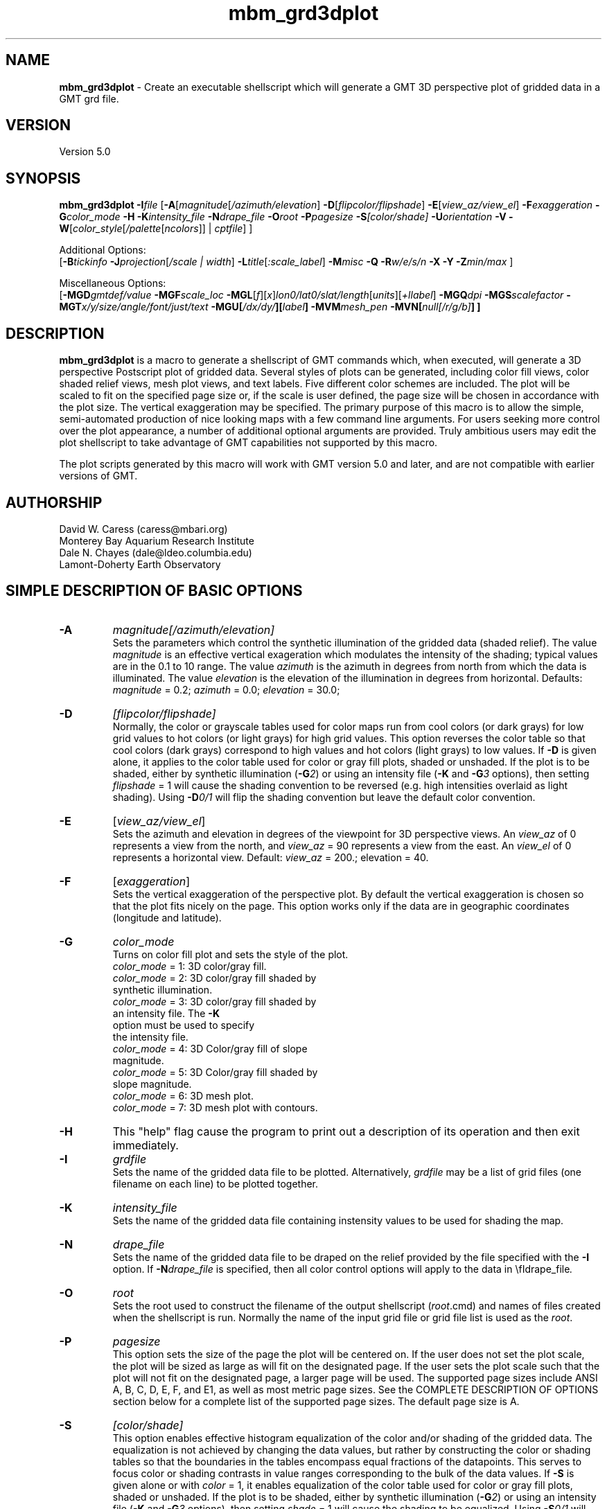.TH mbm_grd3dplot 1 "9 January 2015" "MB-System 5.0" "MB-System 5.0"
.SH NAME
\fBmbm_grd3dplot\fP \- Create an executable shellscript which will generate
a GMT 3D perspective plot of gridded data in a GMT grd file.

.SH VERSION
Version 5.0

.SH SYNOPSIS
\fBmbm_grd3dplot\fP \fB\-I\fP\fIfile\fP
[\fB\-A\fP[\fImagnitude\fP[\fI/azimuth/elevation\fP]
\fB\-D\fP[\fIflipcolor/flipshade\fP]
\fB\-E\fP[\fIview_az/view_el\fP] \fB\-F\fP\fIexaggeration\fP
\fB\-G\fP\fIcolor_mode\fP \fB\-H\fP \fB\-K\fP\fIintensity_file \fP
\fB\-N\fP\fIdrape_file\fP
\fB\-O\fP\fIroot\fP \fB\-P\fP\fIpagesize \fP
\fB\-S\fP\fI[color/shade]\fP \fB\-U\fP\fIorientation\fP \fB\-V\fP
\fB\-W\fP[\fIcolor_style\fP[\fI/palette\fP[\fIncolors\fP]] | \fIcptfile\fP] ]

Additional Options:
.br
[\fB\-B\fP\fItickinfo\fP
\fB\-J\fP\fIprojection\fP[\fI/scale | width\fP]
\fB\-L\fP\fItitle\fP[\fI:scale_label\fP] \fB\-M\fP\fImisc\fP
\fB\-Q\fP \fB\-R\fP\fIw/e/s/n\fP \fB\-X\fP \fB\-Y\fP
\fB\-Z\fP\fImin/max\fP ]

Miscellaneous Options:
.br
[\fB\-MGD\fP\fIgmtdef/value\fP  \fB\-MGF\fP\fIscale_loc\fP
\fB\-MGL\fP[\fIf\fP][\fIx\fP]\fIlon0/lat0/slat/length\fP[\fIunits\fP][\fI+llabel\fP]
\fB\-MGQ\fP\fIdpi\fP \fB\-MGS\fP\fIscalefactor\fP
\fB\-MGT\fP\fIx/y/size/angle/font/just/text\fP
\fB\-MGU\fP\fP[\fI/dx/dy/\fP][\fIlabel\fP]
\fB\-MVM\fP\fImesh_pen\fP \fB\-MVN\fP[\fInull[/r/g/b]\fP] ]


.SH DESCRIPTION
\fBmbm_grd3dplot\fP is a macro to generate a shellscript of GMT commands which, when
executed, will generate a 3D perspective Postscript plot of
gridded data.  Several styles of plots can be generated,
including color fill views, color shaded relief views, mesh
plot views, and text labels. Five different color schemes are
included. The plot will be scaled to fit on the specified page
size or, if the scale is user defined, the page size will be
chosen in accordance with the plot size. The vertical exaggeration
may be specified. The primary purpose
of this macro is to allow the simple, semi-automated
production of nice looking maps with a few command line
arguments. For users seeking more control over the plot
appearance, a number of additional optional arguments are
provided. Truly ambitious users may edit the plot shellscript
to take advantage of GMT capabilities not supported by this
macro.

The plot scripts generated by this macro will work with
GMT version 5.0 and later, and are not compatible with
earlier versions of GMT.

.SH AUTHORSHIP
David W. Caress (caress@mbari.org)
.br
  Monterey Bay Aquarium Research Institute
.br
Dale N. Chayes (dale@ldeo.columbia.edu)
.br
  Lamont-Doherty Earth Observatory

.SH SIMPLE DESCRIPTION OF BASIC OPTIONS
.TP
.B \-A
\fImagnitude[/azimuth/elevation]\fP
.br
Sets the parameters which control the
synthetic illumination of the gridded data (shaded relief).
The value \fImagnitude\fP
is an effective vertical exageration which modulates the intensity of
the shading; typical values are in the 0.1 to 10 range.
The value \fIazimuth\fP
is the azimuth in degrees from north from which the data is illuminated.
The value \fIelevation\fP is the elevation of the illumination
in degrees from horizontal.
Defaults: \fImagnitude\fP = 0.2; \fIazimuth\fP = 0.0;
\fIelevation\fP = 30.0;
.TP
.B \-D
\fI[flipcolor/flipshade]\fP
.br
Normally, the color or grayscale tables used for color maps run from
cool colors (or dark grays) for low grid values
to hot colors (or light grays) for high grid values.
This option reverses the color table so that cool colors (dark grays)
correspond to high values and hot colors (light grays) to low values.
If \fB\-D\fP is given alone, it applies to the color table used
for color or gray fill plots,  shaded or unshaded. If the plot
is to be shaded,  either by synthetic illumination (\fB\-G\fP\fI2\fP)
or using an intensity file (\fB\-K\fP and \fB\-G\fP\fI3\fP options), then
setting \fIflipshade\fP = 1 will cause the shading convention
to be reversed (e.g. high intensities overlaid as light shading).
Using \fB\-D\fP\fI0/1\fP will flip the shading convention
but leave the default color convention.
.TP
.B \-E
[\fIview_az/view_el\fP]
.br
Sets the azimuth and elevation in degrees of the
viewpoint for 3D perspective views.  An \fIview_az\fP of 0
represents a view from the north, and \fIview_az\fP = 90
represents a view from the east.  An \fIview_el\fP of 0
represents a horizontal view.  Default: \fIview_az\fP = 200.;
elevation = 40.
.TP
.B \-F
[\fIexaggeration\fP]
.br
Sets the vertical exaggeration of the perspective plot.
By default the vertical exaggeration is chosen so that the
plot fits nicely on the page. This option works only if the
data are in geographic coordinates (longitude and latitude).
.TP
.B \-G
\fIcolor_mode\fP
.br
Turns on color fill plot and sets the style of the plot.
.br
        \fIcolor_mode\fP = 1: 3D color/gray fill.
        \fIcolor_mode\fP = 2: 3D color/gray fill shaded by
                        synthetic illumination.
        \fIcolor_mode\fP = 3: 3D color/gray fill shaded by
                        an intensity file. The \fB\-K\fP
                        option must be used to specify
 			the intensity file.
        \fIcolor_mode\fP = 4: 3D Color/gray fill of slope
 			magnitude.
        \fIcolor_mode\fP = 5: 3D Color/gray fill shaded by
                        slope magnitude.
        \fIcolor_mode\fP = 6: 3D mesh plot.
        \fIcolor_mode\fP = 7: 3D mesh plot with contours.
.TP
.B \-H
This "help" flag cause the program to print out a description
of its operation and then exit immediately.
.TP
.B \-I
\fIgrdfile\fP
.br
Sets the name of the gridded data file to be plotted.
Alternatively, \fIgrdfile\fP may be a list of grid files
(one filename on each line) to be plotted together.
.TP
.B \-K
\fIintensity_file\fP
.br
Sets the name of the gridded data file containing
instensity values to be used for shading the map.
.TP
.B \-N
\fIdrape_file\fP
.br
Sets the name of the gridded data file to be draped on
the relief provided by the file specified with the \fB\-I\fP
option. If \fB\-N\fP\fIdrape_file\fP is specified, then
all color control options will apply to the data in
\\fIdrape_file\fP.
.TP
.B \-O
\fIroot\fP
.br
Sets the root used to construct the filename of the output shellscript
(\fIroot\fP.cmd) and names of files created when the shellscript is
run.  Normally the
name of the input grid file or grid file list is
used as the \fIroot\fP.
.TP
.B \-P
\fIpagesize\fP
.br
This option sets the size of the page the plot will be centered
on. If the user does not set the plot scale, the plot will be
sized as large as will fit on the designated page. If the user
sets the plot scale such that the plot will not fit on the
designated page, a larger page will be used.
The supported page sizes include ANSI A, B, C, D, E,
F, and E1, as well as most metric page sizes. See the
COMPLETE DESCRIPTION OF OPTIONS section
below for a complete list of
the supported page sizes. The default page size is A.
.TP
.B \-S
\fI[color/shade]\fP
.br
This option enables effective histogram equalization of the
color and/or shading of the gridded data. The equalization is
not achieved by changing the data values, but rather by
constructing the color or shading tables so that
the boundaries in the tables encompass equal fractions of
the datapoints. This serves to focus color or shading contrasts
in value ranges corresponding to the bulk of the data values.
If \fB\-S\fP is given alone or with \fIcolor\fP = 1,
it enables equalization of the color table used
for color or gray fill plots,  shaded or unshaded. If the plot
is to be shaded,  either by synthetic illumination (\fB\-G\fP\fI2\fP)
or using an intensity file (\fB\-K\fP and \fB\-G\fP\fI3\fP options), then
setting \fIshade\fP = 1 will cause the shading to be equalized.
Using \fB\-S\fP\fI0/1\fP will equalize the shading without
equalizing the color table.
.TP
.B \-U
\fIorientation\fP
.br
Normally the orientation of the plot (portrait or landscape)
is selected automatically so as to maximize the plot scale.
The \fB\-U\fP option allows the user to set the plot orientation. If
\fIorientation\fP = 1, a portrait plot will be produced; if
\fIorientation\fP = 2, a landscape plot will be produced.
.TP
.B \-V
Causes \fBmbm_grd3dplot\fP to operate in "verbose" mode
so that it outputs
more information than usual.
.TP
.B \-W
\fI[color_style\fP[\fI/palette\fP[\fIncolors\fP]] | cptfile]
.br
This option controls the color scheme used for color
fill plots.

If \fIcolor_style\fP = 1 [default], then
the color scheme used will be a continuous grading
of colors. If \fIcolor_style\fP = 2, the color scheme
will be a set of discrete color intervals. The color
palette used is set using \fIpalette\fP. Five palettes
are available:
 	\fIpalette\fP = 1:	Haxby colors [default]
 	\fIpalette\fP = 2:	high Intensity colors
 	\fIpalette\fP = 3:	low Intensity colors
 	\fIpalette\fP = 4:	grayscale
 	\fIpalette\fP = 5:	uniform grayscale
.br
A complete description of the color palettes is given
in the COMPLETE DESCRIPTION OF OPTIONS section below.
.br
The \fIncolors\fP parameter sets the number of color
values used in plotting, whether the colors are
represented in a continuous color scale or a
stepped, discrete color scale [default is 11].

If the option argument is the path to an existing \fBGMT\fP
color palette (CPT) file, then that CPT file and its
color scheme will be used for the plot

.SH COMPLETE DESCRIPTION OF OPTIONS
.TP
.B \-A
\fImagnitude[/azimuth]\fP
.br
Sets the parameters which control the
synthetic illumination of the gridded data (shaded relief).
The value \fImagnitude\fP
is an effective vertical exageration which modulates the intensity of
the shading; typical values are in the 0.1 to 0.5 range.
The value \fIazimuth\fP
is the azimuth from which the data is illuminated.
Defaults: \fImagnitude\fP = 0.2; \fIazimuth\fP = 0.0;
.TP
.B \-B
\fItickinfo\fP
.br
Sets map boundary tickmark intervals. See the \fBpsbasemap\fP
manual page for details. By default the program chooses
basemap annotations based on the map boundaries.
.TP
.B \-D
\fI[flipcolor/flipshade]\fP
.br
Normally, the color or grayscale tables used for color maps run from
cool colors (or dark grays) for low grid values
to hot colors (or light grays) for high grid values.
This option reverses the color table so that cool colors (dark grays)
correspond to high values and hot colors (light grays) to low values.
If \fB\-D\fP is given alone, it applies to the color table used
for color or gray fill plots,  shaded or unshaded. If the plot
is to be shaded,  either by synthetic illumination (\fB\-G\fP\fI2\fP)
or using an intensity file (\fB\-K\fP and \fB\-G\fP\fI3\fP options), then
setting \fIflipshade\fP = 1 will cause the shading convention
to be reversed (e.g. high intensities overlaid as light shading).
Using \fB\-D\fP\fI0/1\fP will flip the shading convention
but leave the default color convention.
.TP
.B \-E
[\fIview_az/view_el\fP]
.br
Sets the azimuth and elevation in degrees of the
viewpoint for 3D perspective views.  An \fIview_az\fP of 0
represents a view from the north, and \fIview_az\fP = 90
represents a view from the east.  An \fIview_el\fP of 0
represents a horizontal view.  Default: \fIview_az\fP = 200.;
elevation = 40.
.TP
.B \-G
\fIcolor_mode\fP
.br
Turns on color fill plot and sets the style of the plot.
.br
        \fIcolor_mode\fP = 1: 3D color/gray fill.
        \fIcolor_mode\fP = 2: 3D color/gray fill shaded by
                        synthetic illumination.
        \fIcolor_mode\fP = 3: 3D color/gray fill shaded by
                        an intensity file. The \fB\-K\fP
                        option must be used to specify
 			the intensity file.
        \fIcolor_mode\fP = 4: 3D Color/gray fill of slope
 			magnitude.
        \fIcolor_mode\fP = 5: 3D Color/gray fill shaded by
                        slope magnitude.
        \fIcolor_mode\fP = 6: 3D mesh plot.
        \fIcolor_mode\fP = 7: 3D mesh plot with contours.
.br
See the \fBgrdimage\fP manual page for information on shading
with intensity files
.TP
.B \-H
This "help" flag cause the program to print out a description
of its operation and then exit immediately.
.TP
.B \-I
\fIgrdfile\fP
.br
Sets the name of the gridded data file to be plotted.
The data must be in a form acceptable to \fBGMT\fP version 3
programs (see the \fBGMT\fP Cookbook & Technical Reference).
.TP
.B \-J
\fIprojection\fP[\fI/scale | /width\fP]
.br
Selects the map projection. By default the map projection is
Mercator and the plot scale is chosen to fit on the selected
page size (see \fB\-P\fP option). The user may specify a
different projection to be used, in which case the plot scale
is still automatically chosen to fit the page. The user may
also specify both the projection and the plot scale. If
the projection specifying character is upper case, a plot
width rather than a plot scale is used.
The scale values are specified in inch/degree or in 1:xxxxx
ratios. Plot widths are specified in inches. If the user
specifies a plot scale such that the plot will not fit
on the default A size page, a appropriately larger page
size will be chosen.
.br
.sp
\fBCYLINDRICAL PROJECTIONS:\fP
.br
.sp
\fB\-Jc\fP\fIlon0/lat0/scale\fP (Cassini)
.br
\fB\-Jm\fP\fIscale\fP (Mercator)
.br
\fB\-Joa\fP\fIlon0/lat0/azimuth/scale\fP (Oblique Mercator \- point and azimuth)
.br
\fB\-Job\fP\fIlon0/lat0/lon1/lat1/scale\fP (Oblique Mercator \- two points)
.br
\fB\-Joc\fP\fIlon0/lat0/lonp/latp/scale\fP (Oblique Mercator \- point and pole)
.br
\fB\-Jq\fP\fIlon0/scale\fP (Equidistant Cylindrical Projection (Plate Carree))
.br
\fB\-Jt\fP\fIlon0/scale\fP (TM \- Transverse Mercator)
.br
\fB\-Ju\fP\fIzone/scale\fP (UTM \- Universal Transverse Mercator)
.br
\fB\-Jy\fP\fIlon0/lats/scale\fP (Basic Cylindrical Projection)
.br
.sp
\fBAZIMUTHAL PROJECTIONS:\fP
.br
.sp
\fB\-Ja\fP\fIlon0/lat0/scale\fP (Lambert).
.br
\fB\-Je\fP\fIlon0/lat0/scale\fP (Equidistant).
.br
\fB\-Jg\fP\fIlon0/lat0/scale\fP (Orthographic).
.br
\fB\-Js\fP\fIlon0/lat0/scale\fP (General Stereographic)
.br
.sp
\fBCONIC PROJECTIONS:\fP
.br
.sp
\fB\-Jb\fP\fIlon0/lat0/lat1/lat2/scale\fP (Albers)
.br
\fB\-Jl\fP\fIlon0/lat0/lat1/lat2/scale\fP (Lambert)
.br
.sp
\fBMISCELLANEOUS PROJECTIONS:\fP
.br
.sp
\fB\-Jh\fP\fIlon0/scale\fP (Hammer)
.br
\fB\-Ji\fP\fIlon0/scale\fP (Sinusoidal)
.br
\fB\-Jk\fP\fIlon0/scale\fP (Eckert VI)
.br
\fB\-Jn\fP\fIlon0/scale\fP (Robinson)
.br
\fB\-Jr\fP\fIlon0/scale\fP (Winkel Tripel)
.br
\fB\-Jw\fP\fIlon0/scale\fP (Mollweide)
.br
.sp
\fBNON-GEOGRAPHICAL PROJECTIONS:\fP
.br
.sp
\fB\-Jp\fP\fIscale\fP (Linear projection for polar (theta,r) coordinates)
.br
\fB\-Jx\fP\fIx-scale\fP[\fBl|p\fP\fIpow\fP][\fI/y-scale\fP[\fBl|p\fP\fIpow\fP]] (Linear, log, and power scaling)
.br
More details can be found in the \fBpsbasemap\fP manpages.
.TP
.B \-K
\fIintensity_file\fP
.br
Sets the name of the gridded data file containing
instensity values to be used for shading the map.
.TP
.B \-L
\fItitle:scalelabel\fP
.br
Sets the title and the label for the colorscale (if used) of
the plot. Note that a colon (:) rather than a slash (/) is
used to separate the labels. Colons cannot be used in the
labels themselves. If this option is not used, then a default title
and colorscale label are provided. If the title is supplied
alone, a default colorscale label will be provided. To force
no title use \fB\-L\fP" "; to force no title or colorscale
label use \fB\-L\fP" : ".
.TP
.B \-M
A series of "miscellaneous" options are provided which are
given as \fB\-M\fP followed by a two character identifier, followed
by any other parameters associated with that option.
The \fB\-M\fP options may be strung together separated by
colons, e.g. "-MGQ100:GU", which is equivalent to
"-MGQ \-MGU".
.TP
.B \-N
\fIdrape_file\fP
.br
Sets the name of the gridded data file to be draped on
the relief provided by the file specified with the \fB\-I\fP
option. If \fB\-N\fP\fIdrape_file\fP is specified, then
all color control options will apply to the data in
\\fIdrape_file\fP.
.TP
.B \-MGD
\fIgmtdef/value\fP
.br
Allows the user to set the \fBGMT\fP default values used as
the plot is constructed. This command may be given repeatedly
to set as many \fBGMT\fP defaults as required. For example, to
set the basemap annotation font to Courier, use
"-MGDANOT_FONT/Courier".
.TP
.B \-MGF
\fIscale_loc\fP
.br
Sets the location of the color scale. The possible values
of \fIscale_loc\fP are:
 	\fIscale_loc\fP = b:	bottom of plot
 	\fIscale_loc\fP = t:	top of plot
 	\fIscale_loc\fP = l:	left of plot
 	\fIscale_loc\fP = r:	right of plot
.br
[Default \fIscale_loc\fP = b]
.TP
.B \-MGL
[\fIf\fP][\fIx\fP]\fIlon0/lat0/slat/length\fP[\fIunits\fP][\fI+llabel\fP]
.br
Draws a simple map scale centered on \fIlon0/lat0\fP.
Use \fB\-Lf\fP to get a "fancy" scale [Default is plain].
Use \fB\-Lx\fP to specify the position in inches instead of map units.
The scale is calculated at latitude \fIslat\fP; if the string "center" is used
instead of a numerical value for \fIslat\fP, then the macro will set
the scaling according to the center of the plot bounds.
The scale length value \fIlength\fP is in km 
by default, but the units can be specified as one of e|f|k|M|n|u, where
e = meters, f = feet, k = kilometers, M = statue miles, n = nautical miles,
and u = US survey feet. Append \fI+l\fP to label the scale with the
relevant units, or append \fI+l"label"\fP to set a different label string.
.TP
.B \-MGQ
\fIdpi\fP
.br
Sets the resolution in dots per inch of the raster image used
for color fill maps. Larger values of \fIdpi\fP produce larger
Postscript plot files. [Default is 100].
.TP
.B \-MGS
\fIscalefactor\fP
.br
The gridded data is multiplied by \fIscalefactor\fP.
This option is most often used flip the sign of the
data (\fIscalefactor\fP = \-1). [Default no scaling]
.TP
.B \-MGT
\fIx/y/size/angle/font/just/text\fP
.br
Causes a text label to plotted on the map.
\fIsize\fP is text size in points, \fIangle\fP is
measured in degrees counter-clockwise from horizontal,
\fIfontno\fP sets the font type, \fIjustify\fP sets the alignment.
If \fIfontno\fP starts with a leading hyphen, then
the remainder of \fIfontno\fP is taken to be a
textstring with the desired fontname.  See the
\fBgmtdefaults\fP man page for names and numbers of available fonts
(or run \fBpstext \-L\fP).  The alignment
number refers to the part of the textstring that will be mapped
onto the (\fIx,y\fP) point: 1 = Lower Left corner,
2 = Lower Center, 3 = Lower Right, 5 = Mid Left, 6 = Mid Center,
7 = Mid Right, 9 = Upper Left, 10 = Upper Center,
11 = Upper Right. This option may be given as many times as
needed.
.TP
.B \-MGU
\fP[\fI/dx/dy/\fP][\fIlabel\fP]
.br
Draw Unix System time stamp on plot.  User may specify where the lower left corner
of the stamp should fall on the page relative to lower left corner of plot in inch [Default is (-0.75,-0.75)].  Optionally,
append a label, or \fBc\fP (which will plot the command string.)
.TP
.B \-MVM
\fImesh_pen\fP
.br
Set pen attributes for mesh plot.  The mesh plot must be specified
with the \fB\-G\fP option. See chapter 4.12 in the
GMT Technical reference for a discussion of GMT pen values.
[Defaults: width = 1, color = 0/0/0,
texture = solid].
.TP
.B \-MVN
[\fInull[/r/g/b]\fP]
.br
Draws a plane at the level of the \fInull\fP value (with
respect to the data in the grid file specified with the \fB\-I\fP
option. If the optional r/g/b is provided,
the frontal facade between the plane and the data perimeter is
filled with this color. If \fB\-MVN\fP is given by
itself, then \fBmbm_grd3dplot\fP causes
the null plane to be drawn at the minimum z-level and the facade
to be colored a light gray (r=g=b=200).
.TP
.B \-O
\fIroot\fP
.br
Sets the root used to construct the filename of the output shellscript
(\fIroot\fP.cmd) and names of files created when the shellscript is
run.  Normally the
name of the input grid file or grid file list is
used as the \fIroot\fP.
.TP
.B \-P
\fIpagesize\fP
.br
This option sets the size of the page the plot will be centered
on. If the user does not set the plot scale, the plot will be
sized as large as will fit on the designated page. If the user
sets the plot scale such that the plot will not fit on the
designated page, a larger page will be used.
The supported page sizes are:

          American ANSI sizes:
          A     8.5 x 11.0 in.    ( 215.9 x  279.4 mm)
          B    11.0 x 17.0 in.    ( 279.4 x  431.8 mm)
          C    17.0 x 22.0 in.    ( 431.8 x  558.8 mm)
          D    22.0 x 34.0 in.    ( 558.8 x  863.6 mm)
          E    34.0 x 44.0 in.    ( 863.6 x 1117.6 mm)
          F    28.0 x 40.0 in.    ( 711.2 x 1016.0 mm)
          E1   44.0 x 68.0 in.    (1117.6 x 1727.2 mm)

          Metric ISO A sizes:
          A0   841.0 x 1189.0 mm  (33.11 x 46.81 in.)
          A1   594.0 x  841.0 mm  (23.39 x 33.11 in.)
          A2   420.0 x  594.0 mm  (16.54 x 23.39 in.)
          A3   297.0 x  420.0 mm  (11.69 x 16.54 in.)
          A4   210.0 x  297.0 mm  ( 8.27 x 11.69 in.)
          A5   148.0 x  210.0 mm  ( 5.83 x  8.27 in.)
          A6   105.0 x  148.0 mm  ( 4.13 x  5.83 in.)
          A7    74.0 x  105.0 mm  ( 2.91 x  4.13 in.)
          A8    52.0 x   74.0 mm  ( 2.05 x  2.91 in.)
          A9    37.0 x   52.0 mm  ( 1.46 x  2.05 in.)
          A10   26.0 x   37.0 mm  ( 1.02 x  1.46 in.)

          Metric ISO B sizes:
          B0   1000.0x 1414.0 mm  (39.37 x 55.67 in.)
          B1   707.0 x 1000.0 mm  (27.83 x 39.37 in.)
          B2   500.0 x  707.0 mm  (19.68 x 27.83 in.)
          B3   353.0 x  500.0 mm  (13.90 x 19.68 in.)
          B4   250.0 x  353.0 mm  ( 9.84 x 13.90 in.)
          B5   176.0 x  250.0 mm  ( 6.93 x  9.84 in.)
          B6   125.0 x  176.0 mm  ( 4.92 x  6.93 in.)
          B7    88.0 x  125.0 mm  ( 3.46 x  4.92 in.)
          B8    62.0 x   88.0 mm  ( 2.44 x  3.46 in.)
          B9    44.0 x   62.0 mm  ( 1.73 x  2.44 in.)
          B10   31.0 x   44.0 mm  ( 1.22 x  1.73 in.)

          Metric ISO C sizes:
          C0   914.4 x 1300.5 mm  (36.00 x 51.20 in.)
          C1   650.2 x  914.4 mm  (25.60 x 36.00 in.)
          C2   457.2 x  650.2 mm  (18.00 x 25.60 in.)
          C3   325.1 x  457.2 mm  (12.80 x 18.00 in.)
          C4   228.6 x  325.1 mm  ( 9.00 x 12.80 in.)
          C5   162.6 x  228.6 mm  ( 6.40 x  9.00 in.)
          C6   114.3 x  162.6 mm  ( 4.50 x  6.40 in.)
          C7    81.3 x  114.3 mm  ( 3.20 x  4.50 in.)

	  MB-System large format sizes:
          m1  1371.6 x 1828.8 mm  (54.00 x 72.00 in.)
          m2  1371.6 x 2133.6 mm  (54.00 x 84.00 in.)
          m3  1371.6 x 2438.4 mm  (54.00 x 96.00 in.)
          m4  1524.0 x 1828.8 mm  (60.00 x 72.00 in.)
          m5  1524.0 x 2133.6 mm  (60.00 x 84.00 in.)
          m6  1524.0 x 2438.4 mm  (60.00 x 96.00 in.)

The default page size is A.
.TP
.B \-Q
Normally, the output plot generation shellscript
includes lines which execute
a program to display the Postscript image on the screen.
This option causes those lines to be commented out so
that executing the shellscript produces a Postscript plot
but does not attempt to display it on the screen.
The program
to be used to display the Postscript is set
using \fBmbdefaults\fP;
the default value can be overridden by setting the environment
variable $MB_PS_VIEWER.
.TP
.B \-R
\fIwest/east/south/north\fP
.br
\fIwest, east, south,\fP and \fInorth\fP specify the Region of interest.  To specify boundaries
in degrees and minutes [and seconds], use the dd:mm[:ss] format.  Append \fBr\fP if lower left and upper right
map coordinates are given instead of wesn.
You may ask for a larger \fIw/e/s/n\fP region to have more room between the image and the axes.
A smaller region than specified in the grdfile will result in a subset of the grid [Default is
region given by the grdfile].
.TP
.B \-S
\fI[color/shade]\fP
.br
This option enables effective histogram equalization of the
color and/or shading of the gridded data. The equalization is
not achieved by changing the data values, but rather by
constructing the color or shading tables so that
the boundaries in the tables encompass equal fractions of
the datapoints. This serves to focus color or shading contrasts
in value ranges corresponding to the bulk of the data values.
If \fB\-S\fP is given alone or with \fIcolor\fP = 1,
it enables equalization of the color table used
for color or gray fill plots,  shaded or unshaded. If the plot
is to be shaded,  either by synthetic illumination (\fB\-G\fP\fI2\fP)
or using an intensity file (\fB\-K\fP and \fB\-G\fP\fI3\fP options), then
setting \fIshade\fP = 1 will cause the shading to be equalized.
Using \fB\-S\fP\fI0/1\fP will equalize the shading without
equalizing the color table.
.TP
.B \-U
\fIorientation\fP
.br
Normally the orientation of the plot (portrait or landscape)
is selected automatically so as to maximize the plot scale.
The \fB\-U\fP option allows the user to set the plot orientation. If
\fIorientation\fP = 1, a portrait plot will be produced; if
\fIorientation\fP = 2, a landscape plot will be produced.
.TP
.B \-W
\fI[color_style\fP[\fI/palette\fP[\fIncolors\fP]] | cptfile]
.br
This option controls the color scheme used for color
fill plots.

If \fIcolor_style\fP = 1 [default], then
the color scheme used will be a continuous grading
of colors. If \fIcolor_style\fP = 2, the color scheme
will be a set of discrete color intervals. The color
palette used is set using \fIpalette\fP. Seven palettes
are available:
 	\fIpalette\fP = 1:	Haxby colors [default]
 	\fIpalette\fP = 2:	high Intensity colors
 	\fIpalette\fP = 3:	low Intensity colors
 	\fIpalette\fP = 4:	grayscale
 	\fIpalette\fP = 5:	uniform grayscale
 	\fIpalette\fP = 6:	uniform black
 	\fIpalette\fP = 7:	uniform white

The RGB definitions of the color palettes are:

color palette 1 \- Haxby Color Table
  red:   255 255 255 255 240 205 138 106  50  40  37
  green: 255 186 161 189 236 255 236 235 190 127  57
  blue:  255 133  68  87 121 162 174 255 255 251 175

color palette 2 \- High Intensity Colors
  red:   255 255 255 255 128   0   0   0   0 128 255
  green:   0  64 128 255 255 255 255 128   0   0   0
  blue:    0   0   0   0   0   0 255 255 255 255 255

color palette 3 \- Low Intensity Colors
  red:   200 194 179 141  90   0   0   0   0  90 141
  green:   0  49  90 141 179 200 141  90   0   0   0
  blue:    0   0   0   0   0   0 141 179 200 179 141

color palette 4 \- Grayscale
  red:   255 230 204 179 153 128 102  77  51  26   0
  green: 255 230 204 179 153 128 102  77  51  26   0
  blue:  255 230 204 179 153 128 102  77  51  26   0

color palette 5 \- Uniform Grayscale
  red:   128 128 128 128 128 128 128 128 128 128 128
  green: 128 128 128 128 128 128 128 128 128 128 128
  blue:  128 128 128 128 128 128 128 128 128 128 128

color palette 6 \- Uniform Black
  red:     0   0   0   0   0   0   0   0   0   0   0
  green:   0   0   0   0   0   0   0   0   0   0   0
  blue:    0   0   0   0   0   0   0   0   0   0   0

color palette 7 \- Uniform White
  red:   255 255 255 255 255 255 255 255 255 255 255
  green: 255 255 255 255 255 255 255 255 255 255 255
  blue:  255 255 255 255 255 255 255 255 255 255 255

The Haxby colors have been adapted from a palette
developed by Dr. William Haxby of the Lamont-Doherty
Earth Observatory; this palette is pleasing to the
eye and well suited for shading. The high intensity
colors describe linear paths through RGB space from
red to blue to green to purple; because the colors are high
intensity they are not well suited to shading.
The low intensity colors are similar to the high
intensity, but muted and thus well suited to shading.
The grayscale palette runs linearly from white to
black and is commonly used for plots of sidescan and amplitude
data. The uniform grayscale is useful for non-color
shaded relief plots.

The \fIncolors\fP parameter sets the number of color
values used in plotting, whether the colors are
represented in a continuous color scale or a
stepped, discrete color scale [default is 11].

If the option argument is the path to an existing \fBGMT\fP
color palette (CPT) file, then that CPT file and its
color scheme will be used for the plot
.TP
.B \-V
Causes \fBmbm_grd3dplot\fP to operate in "verbose" mode
so that it outputs
more information than usual.
.TP
.B \-X
Normally, \fBmbm_grd3dplot\fP creates an executable shellscript and
then exits.  This option will cause the shellscript to be executed
in the background before \fBmbm_grd3dplot\fP exits.
.TP
.B \-Y
Normally, \fBmbm_grd3dplot\fP generates nicely rounded numbers
for the boundaries of the color palette. Often, the resulting
color bounds extend well outside the range of the gridded data.
This option causes
the color boundaries to be uniformly distributed between the
minimum and maximum values of the grid.
.TP
.B \-Z
\fImin/max\fP
.br
This option overrides the minimum and maximum values of
the gridded data, affecting the color palette and the
contour interval if those parameters are not specified
by the user.

.SH EXAMPLES
Suppose we have obtained two GRD files with dimensions of
127 by 194, one containing gridded bathymetry
(grd_sb2112_example_bath) and the other gridded sidescan
(grd_sb2112_example_ss). In order to generate a shellscript
which will in turn generate a 3D color shaded relief
view of the bathymetry, we use the \fB\-G\fP\fI2\fP option.
The grid file is in
bathymetry (positive down) rather in topography (positive
up), so the bathymetry needs to be rescaled by multiplying
by \-1 (\fB\-MGS\fP\fI-1\fP). We choose an illumination magnitude of 0.4
and an illumination azimuth of 45 degrees (\fB\-A\fP\fI0.4/45\fP). We
also choose a perspective azimuth of 250 degrees and an
elevation of 30 degrees (\fB\-E\fP\fI240/30\fP):

  	mbm_grd3dplot \-Igrd_sb2112_example_bath \\
  	    \-G2 \-A0.4/45 \-E250/30 \-MGS-1 \-X \-V \\
  	    \-Osb2112_example_bath3d

Now, to generate a 3D perspective view of the gridded
bathymetry shaded using the gridded sidescan data, we
use the \fB\-G\fP\fI3\fP and \fB\-K\fP options.
We want the sidescan data to
be histogram equalized, so we use \fB\-S\fP\fI0/1\fP. We also want
the shading to be more prominent than the default
shading magnitude of 0.2 would produce, so we use \fB\-A\fP\fI0.5\fP:

  	mbm_grd3dplot \-Igrd_sb2112_example_bath \\
  	    \-Kgrd_sb2112_example_ss \\
  	    \-G3 \-A0.5 \-E250/30 \-D0/1 \\
  	    \-S0/1 \-MGS-1 \-X \-V \\
  	    \-Osb2112_example_bathss3d

The first example produces and executes a plot generation
shellscript called sb2112_example_bath3d.cmd and the second
produces a shellscript called sb2112_example_bathss3d.cmd.
As an example, the contents of the plotting shellscript
"sb2112_example_bathss3d.cmd" are:

 #
 # Shellscript to create Postscript plot of data in grd file
 # Created by macro mbm_grd3dplot
 #
 # This shellscript created by following command line:
 # mbm_grd3dplot \-Igrd_sb2112_example_bath \\
 #      \-Kgrd_sb2112_example_ss \-G3 \-A0.5 \\
 #      \-E250/30 \-D0/1 \-S0/1 \-MGS-1 \-X \-V \\
 #      \-Osb2112_example_bathss3d
 #
 # Save existing GMT defaults
 echo Saving GMT defaults...
 gmtdefaults \-L > gmtdefaults$$
 #
 # Set new GMT defaults
 echo Setting new GMT defaults...
 gmtset ANOT_FONT Helvetica
 gmtset LABEL_FONT Helvetica
 gmtset HEADER_FONT Helvetica
 gmtset ANOT_FONT_SIZE 8
 gmtset LABEL_FONT_SIZE 8
 gmtset HEADER_FONT_SIZE 10
 gmtset FRAME_WIDTH 0.074999999999999997
 gmtset TICK_LENGTH 0.074999999999999997
 gmtset PAGE_ORIENTATION LANDSCAPE
 gmtset COLOR_BACKGROUND 0/0/0
 gmtset COLOR_FOREGROUND 255/255/255
 gmtset COLOR_NAN 255/255/255
 #
 # Make color palette table file
 echo Making color palette table file...
 echo  \-4500  37  57 175  \-4350  40 127 251 > \\
 	sb2112_example_bathss3d.cpt
 echo  \-4350  40 127 251  \-4200  50 190 255 >> \\
 	sb2112_example_bathss3d.cpt
 echo  \-4200  50 190 255  \-4050 106 235 255 >> \\
 	sb2112_example_bathss3d.cpt
 echo  \-4050 106 235 255  \-3900 138 236 174 >> \\
 	sb2112_example_bathss3d.cpt
 echo  \-3900 138 236 174  \-3750 205 255 162 >> \\
 	sb2112_example_bathss3d.cpt
 echo  \-3750 205 255 162  \-3600 240 236 121 >> \\
 	sb2112_example_bathss3d.cpt
 echo  \-3600 240 236 121  \-3450 255 189  87 >> \\
 	sb2112_example_bathss3d.cpt
 echo  \-3450 255 189  87  \-3300 255 161  68 >> \\
 	sb2112_example_bathss3d.cpt
 echo  \-3300 255 161  68  \-3150 255 186 133 >> \\
 	sb2112_example_bathss3d.cpt
 echo  \-3150 255 186 133  \-3000 255 255 255 >> \\
 	sb2112_example_bathss3d.cpt
 #
 # Rescale data
 echo Rescaling data by \-1...
 echo Running grdmath...
 grdmath grd_sb2112_example_bath \-1 x = \\
 	grd_sb2112_example_bath.scale
 #
 # Get shading array
 echo Getting shading array...
 echo Running grdhisteq...
 grdhisteq grd_sb2112_example_ss \\
 	-Ggrd_sb2112_example_ss.eq \-N
 echo Running grdmath...
 grdmath grd_sb2112_example_ss.eq \-0.5 x \\
 	= grd_sb2112_example_ss.int
 rm \-f grd_sb2112_example_ss.eq
 #
 # Make 3D view
 echo Running grdview...
 grdview grd_sb2112_example_bath.scale \\
 	-Jm13.678801784792578 \\
 	-Jz0.0014760910157720331 \\
 	-E250/30 \\
 	-R114.221/114.421/-31.9001/-31.6377 \\
 	-Csb2112_example_bathss3d.cpt \\
 	-N-4499.4399999999996/200/200/200 \\
 	-Igrd_sb2112_example_ss.int \\
 	-Qi \\
 	-P \-X1.8081565710006675 \-Y2 \-K \-V \\
 	> sb2112_example_bathss3d.ps
 #
 # Make color scale
 echo Running psscale...
 psscale \-Csb2112_example_bathss3d.cpt \\
 	-D2.4418/-0.5000/4.8837/0.1500h \\
  	-B":.Data Values:" \\
 	-P \-K \-O \-V >> sb2112_example_bathss3d.ps
 #
 # Make basemap
 echo Running psbasemap...
 psbasemap \-Jm13.678801784792578 \\
 	-Jz0.0014760910157720331 \\
 	-E250/30 \\
 	-R114.221/114.421/-31.9001/-31.6377 \\
 	-B5m/5m:."Data File grd_sb2112_example_bath":WSZ \\
 	-P \-O \-V >> sb2112_example_bathss3d.ps
 #
 # Delete surplus files
 echo Deleting surplus files...
 rm \-f sb2112_example_bathss3d.cpt
 rm \-f grd_sb2112_example_bath.scale
 #
 # Reset GMT default fonts
 echo Resetting GMT fonts...
 mv gmtdefaults$$ .gmtdefaults
 #
 # Run xpsview
 echo Running xpsview in background...
 xpsview \-ps a \-maxp 4m sb2112_example_bathss3d.ps &
 #
 # All done!
 echo All done!

.SH SEE ALSO
\fBgrdimage\fP(1), \fBgrdcontour\fP(1),
\fBmbdefaults\fP(1), \fBmbgrid\fP(1), \fBmbsystem\fP(1),
\fBmbm_grd3dplot\fP(1), \fBmbm_plot\fP(1),
\fBpsbasemap\fP(1), \fBpstext\fP(1), \fBpsxy\fP(1)

.SH BUGS
By making this macro more useful, we have also made it
more complex.
